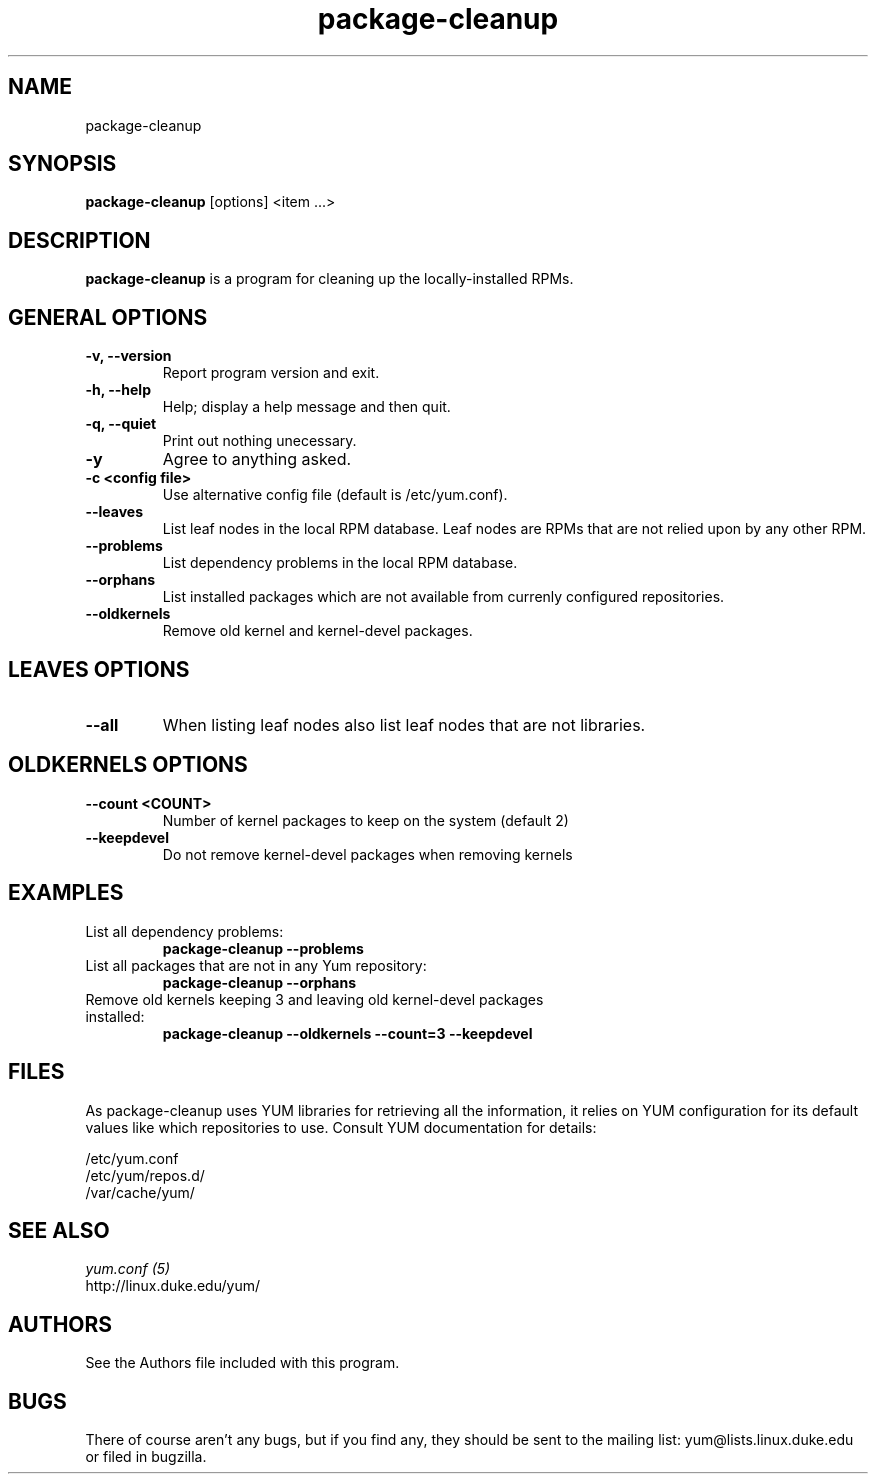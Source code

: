 .\" package-cleanup 
.TH "package-cleanup" "1" "2005 Nov 3" "Gijs Hollestelle" ""
.SH "NAME"
package-cleanup
.SH "SYNOPSIS"
\fBpackage-cleanup\fP [options] <item ...>
.SH "DESCRIPTION"
.PP 
\fBpackage-cleanup\fP is a program for cleaning up the locally-installed RPMs.
.PP 
.SH "GENERAL OPTIONS"
.IP "\fB\-v, \-\-version\fP" 
Report program version and exit.
.IP "\fB\-h, \-\-help\fP"
Help; display a help message and then quit\&.
.IP "\fB\-q, \-\-quiet\fP" 
Print out nothing unecessary.
.IP "\fB\-y\fP" 
Agree to anything asked.
.IP "\fB\-c <config file>\fP"
Use alternative config file (default is /etc/yum.conf).
.IP "\fB\-\-leaves\fP"
List leaf nodes in the local RPM database.  Leaf nodes are RPMs that
are not relied upon by any other RPM.
.IP "\fB\-\-problems\fP"
List dependency problems in the local RPM database.
.IP "\fB\-\-orphans\fP"
List installed packages which are not available from currenly configured
repositories.
.IP "\fB\-\-oldkernels\fP"
Remove old kernel and kernel-devel packages.
.PP 
.SH "LEAVES OPTIONS" 
.IP "\fB\-\-all\fP"
When listing leaf nodes also list leaf nodes that are
not libraries.
.PP 
.SH "OLDKERNELS OPTIONS" 
.IP "\fB\-\-count <COUNT>\fP"
Number of kernel packages to keep on the system (default 2)
.IP "\fB\-\-keepdevel\fP"
Do not remove kernel-devel packages when removing kernels

.SH "EXAMPLES"
.IP "List all dependency problems:"
\fBpackage-cleanup --problems\fP
.IP "List all packages that are not in any Yum repository:"
\fBpackage-cleanup --orphans\fP 
.IP "Remove old kernels keeping 3 and leaving old kernel-devel packages installed:"
\fBpackage-cleanup --oldkernels --count=3 --keepdevel\fP
.PP 
.SH "FILES"
As package-cleanup uses YUM libraries for retrieving all the information, it
relies on YUM configuration for its default values like which repositories
to use. Consult YUM documentation for details:
.PP
.nf 
/etc/yum.conf
/etc/yum/repos.d/
/var/cache/yum/
.fi 

.PP 
.SH "SEE ALSO"
.nf
.I yum.conf (5)
.\"http://linux.duke.edu/yum-utils/
http://linux.duke.edu/yum/
.fi 

.PP 
.SH "AUTHORS"
.nf 
See the Authors file included with this program.
.fi 

.PP 
.SH "BUGS"
There of course aren't any bugs, but if you find any, they should be sent
to the mailing list: yum@lists.linux.duke.edu or filed in bugzilla.
.fi
